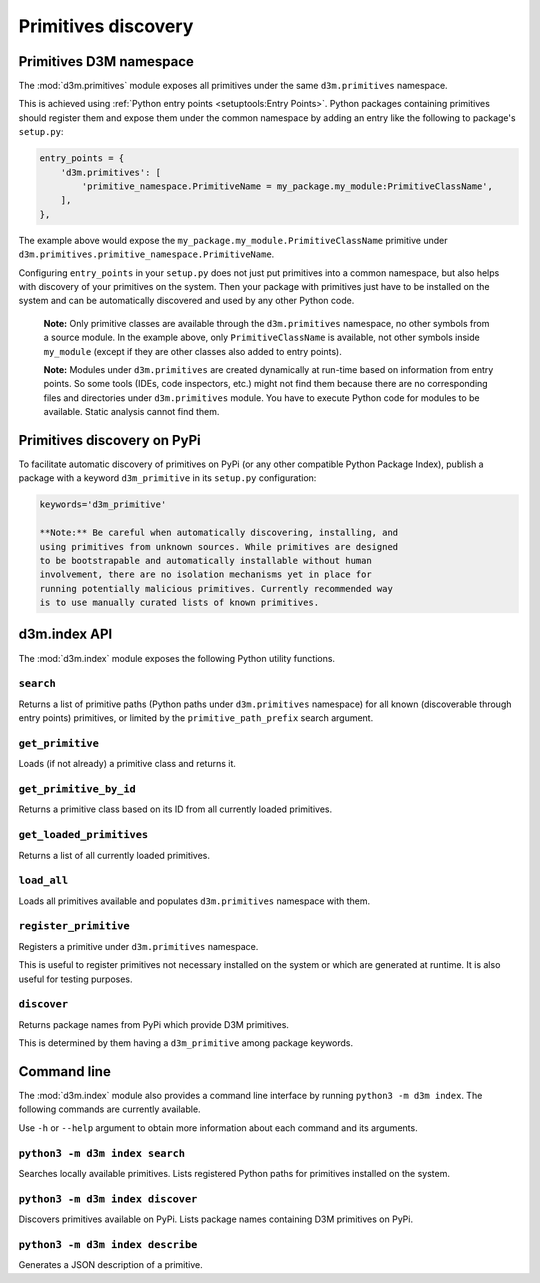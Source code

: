 Primitives discovery
================================

Primitives D3M namespace
------------------------

The :mod:`d3m.primitives` module exposes all primitives under the same
``d3m.primitives`` namespace.

This is achieved using :ref:`Python entry points <setuptools:Entry Points>`.
Python packages containing primitives should register them and expose
them under the common namespace by adding an entry like the following to
package's ``setup.py``:

.. code:: python

    entry_points = {
        'd3m.primitives': [
            'primitive_namespace.PrimitiveName = my_package.my_module:PrimitiveClassName',
        ],
    },

The example above would expose the
``my_package.my_module.PrimitiveClassName`` primitive under
``d3m.primitives.primitive_namespace.PrimitiveName``.

Configuring ``entry_points`` in your ``setup.py`` does not just put
primitives into a common namespace, but also helps with discovery of
your primitives on the system. Then your package with primitives just
have to be installed on the system and can be automatically discovered
and used by any other Python code.

    **Note:** Only primitive classes are available through the
    ``d3m.primitives`` namespace, no other symbols from a source
    module. In the example above, only ``PrimitiveClassName`` is
    available, not other symbols inside ``my_module`` (except if they
    are other classes also added to entry points).

    **Note:** Modules under ``d3m.primitives`` are created dynamically
    at run-time based on information from entry points. So some tools
    (IDEs, code inspectors, etc.) might not find them because there are
    no corresponding files and directories under ``d3m.primitives``
    module. You have to execute Python code for modules to be available.
    Static analysis cannot find them.

Primitives discovery on PyPi
----------------------------

To facilitate automatic discovery of primitives on PyPi (or any other
compatible Python Package Index), publish a package with a keyword
``d3m_primitive`` in its ``setup.py`` configuration:

.. code:: python

    keywords='d3m_primitive'

    **Note:** Be careful when automatically discovering, installing, and
    using primitives from unknown sources. While primitives are designed
    to be bootstrapable and automatically installable without human
    involvement, there are no isolation mechanisms yet in place for
    running potentially malicious primitives. Currently recommended way
    is to use manually curated lists of known primitives.

d3m.index API
--------------------------

The :mod:`d3m.index` module exposes the following Python utility functions.

``search``
~~~~~~~~~~

Returns a list of primitive paths (Python paths under ``d3m.primitives``
namespace) for all known (discoverable through entry points) primitives,
or limited by the ``primitive_path_prefix`` search argument.

``get_primitive``
~~~~~~~~~~~~~~~~~

Loads (if not already) a primitive class and returns it.

``get_primitive_by_id``
~~~~~~~~~~~~~~~~~~~~~~~

Returns a primitive class based on its ID from all currently loaded
primitives.

``get_loaded_primitives``
~~~~~~~~~~~~~~~~~~~~~~~~~

Returns a list of all currently loaded primitives.

``load_all``
~~~~~~~~~~~~

Loads all primitives available and populates ``d3m.primitives``
namespace with them.

``register_primitive``
~~~~~~~~~~~~~~~~~~~~~~

Registers a primitive under ``d3m.primitives`` namespace.

This is useful to register primitives not necessary installed on the
system or which are generated at runtime. It is also useful for testing
purposes.

``discover``
~~~~~~~~~~~~

Returns package names from PyPi which provide D3M primitives.

This is determined by them having a ``d3m_primitive`` among package
keywords.

Command line
------------

The :mod:`d3m.index` module also provides a command line interface by
running ``python3 -m d3m index``. The following commands are currently
available.

Use ``-h`` or ``--help`` argument to obtain more information about each
command and its arguments.

``python3 -m d3m index search``
~~~~~~~~~~~~~~~~~~~~~~~~~~~~~~~

Searches locally available primitives. Lists registered Python paths for
primitives installed on the system.

``python3 -m d3m index discover``
~~~~~~~~~~~~~~~~~~~~~~~~~~~~~~~~~

Discovers primitives available on PyPi. Lists package names containing
D3M primitives on PyPi.

``python3 -m d3m index describe``
~~~~~~~~~~~~~~~~~~~~~~~~~~~~~~~~~

Generates a JSON description of a primitive.

